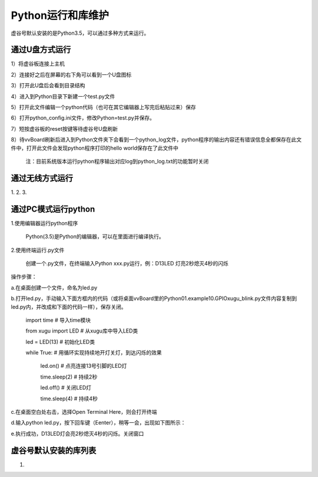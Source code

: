 
Python运行和库维护
==================================

虚谷号默认安装的是Python3.5，可以通过多种方式来运行。

--------------------------------
通过U盘方式运行
--------------------------------

1）将虚谷板连接上主机

2）连接好之后在屏幕的右下角可以看到一个U盘图标

3）打开此U盘后会看到目录结构

4）进入到Python目录下新建一个test.py文件

5）打开此文件编辑一个python代码（也可在其它编辑器上写完后粘贴过来）保存

6）打开python_config.ini文件，修改Python=test.py并保存。

7）短按虚谷板的reset按键等待虚谷号U盘刷新

8）待vvBoard刷新后进入到Python文件夹下会看到一个python_log文件，python程序的输出内容还有错误信息全都保存在此文件中，打开此文件会发现python程序打印的hello world保存在了此文件中

  注：目前系统版本运行python程序输出对应log到python_log.txt的功能暂时关闭


--------------------------------
通过无线方式运行
--------------------------------

1.
2.
3.


--------------------------------
通过PC模式运行python
--------------------------------
1.使用编辑器运行python程序
			
      Python(3.5)是Python的编辑器，可以在里面进行编译执行。

2.使用终端运行.py文件
    
    创建一个.py文件，在终端输入Python xxx.py运行，例：D13LED 灯亮2秒熄灭4秒的闪烁
操作步骤：

a.在桌面创建一个文件，命名为led.py

b.打开led.py，手动输入下面方框内的代码（或将桌面vvBoard里的Python\01.example\10.GPIO\xugu_blink.py文件内容复制到led.py内，并改成和下面的代码一样），保存关闭。 
                         
                         import time  # 导入time模块
                         
                         from xugu import LED  # 从xugu库中导入LED类
                         
                         led = LED(13)  # 初始化LED类
                         
                         while True:   # 用循环实现持续地开灯关灯，到达闪烁的效果
                             
                             led.on()  # 点亮连接13号引脚的LED灯
                             
                             time.sleep(2) # 持续2秒
                             
                             led.off()  # 关闭LED灯
                            
                             time.sleep(4)  # 持续4秒
                            
c.在桌面空白处右击，选择Open Terminal Here，则会打开终端

d.输入python led.py，按下回车键（Eenter），稍等一会，出现如下图所示：

.. image:: ../images/python01.jpg

e.执行成功，D13LED灯会亮2秒熄灭4秒的闪烁。关闭窗口


------------------------------------
虚谷号默认安装的库列表
------------------------------------

1.


